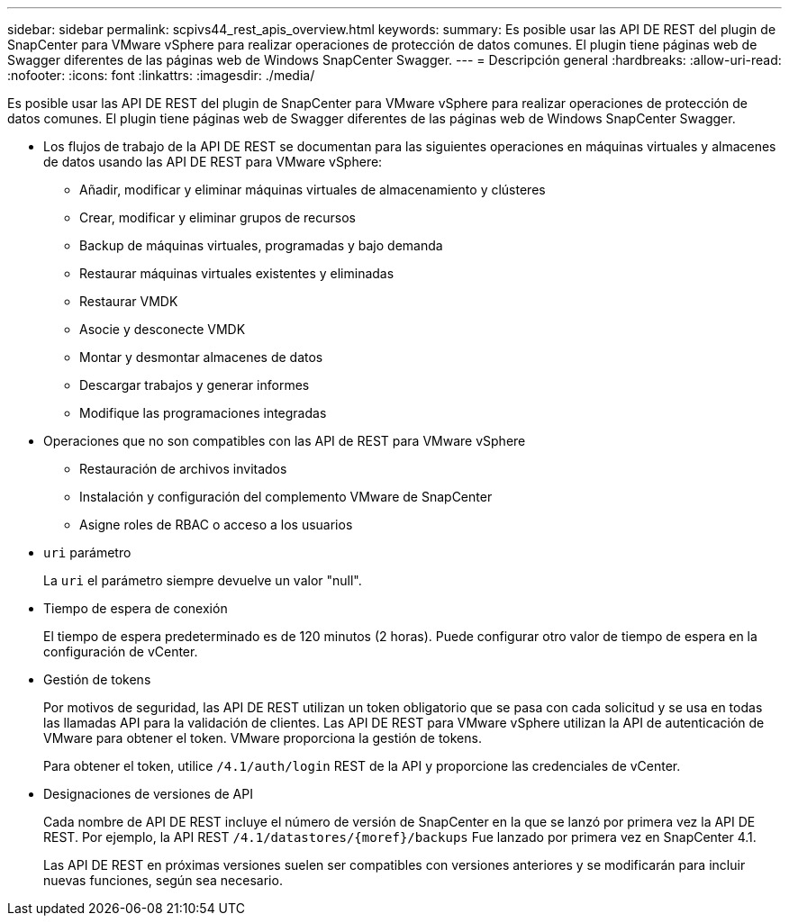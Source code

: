 ---
sidebar: sidebar 
permalink: scpivs44_rest_apis_overview.html 
keywords:  
summary: Es posible usar las API DE REST del plugin de SnapCenter para VMware vSphere para realizar operaciones de protección de datos comunes. El plugin tiene páginas web de Swagger diferentes de las páginas web de Windows SnapCenter Swagger. 
---
= Descripción general
:hardbreaks:
:allow-uri-read: 
:nofooter: 
:icons: font
:linkattrs: 
:imagesdir: ./media/


[role="lead"]
Es posible usar las API DE REST del plugin de SnapCenter para VMware vSphere para realizar operaciones de protección de datos comunes. El plugin tiene páginas web de Swagger diferentes de las páginas web de Windows SnapCenter Swagger.

* Los flujos de trabajo de la API DE REST se documentan para las siguientes operaciones en máquinas virtuales y almacenes de datos usando las API DE REST para VMware vSphere:
+
** Añadir, modificar y eliminar máquinas virtuales de almacenamiento y clústeres
** Crear, modificar y eliminar grupos de recursos
** Backup de máquinas virtuales, programadas y bajo demanda
** Restaurar máquinas virtuales existentes y eliminadas
** Restaurar VMDK
** Asocie y desconecte VMDK
** Montar y desmontar almacenes de datos
** Descargar trabajos y generar informes
** Modifique las programaciones integradas


* Operaciones que no son compatibles con las API de REST para VMware vSphere
+
** Restauración de archivos invitados
** Instalación y configuración del complemento VMware de SnapCenter
** Asigne roles de RBAC o acceso a los usuarios


* `uri` parámetro
+
La `uri` el parámetro siempre devuelve un valor "null".

* Tiempo de espera de conexión
+
El tiempo de espera predeterminado es de 120 minutos (2 horas). Puede configurar otro valor de tiempo de espera en la configuración de vCenter.

* Gestión de tokens
+
Por motivos de seguridad, las API DE REST utilizan un token obligatorio que se pasa con cada solicitud y se usa en todas las llamadas API para la validación de clientes. Las API DE REST para VMware vSphere utilizan la API de autenticación de VMware para obtener el token. VMware proporciona la gestión de tokens.

+
Para obtener el token, utilice `/4.1/auth/login` REST de la API y proporcione las credenciales de vCenter.

* Designaciones de versiones de API
+
Cada nombre de API DE REST incluye el número de versión de SnapCenter en la que se lanzó por primera vez la API DE REST. Por ejemplo, la API REST `/4.1/datastores/{moref}/backups` Fue lanzado por primera vez en SnapCenter 4.1.

+
Las API DE REST en próximas versiones suelen ser compatibles con versiones anteriores y se modificarán para incluir nuevas funciones, según sea necesario.



